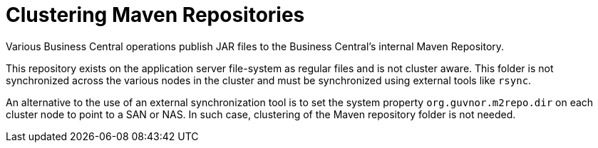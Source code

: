 [[clustering-maven-repo-con]]

= Clustering Maven Repositories

Various Business Central operations publish JAR files to the Business Central's internal Maven Repository.

This repository exists on the application server file-system as regular files and is not cluster aware. This folder is not synchronized across the various nodes in the cluster and must be synchronized using external tools like `rsync`.

An alternative to the use of an external synchronization tool is to set the system property `org.guvnor.m2repo.dir` on each cluster node to point to a SAN or NAS. In such case, clustering of the Maven repository folder is not needed.


